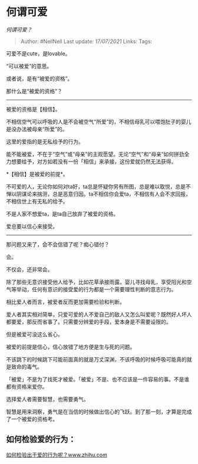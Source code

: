 * 何谓可爱
  :PROPERTIES:
  :CUSTOM_ID: 何谓可爱
  :END:

/何谓可爱？/

#+BEGIN_QUOTE
  Author: #NellNell Last update: /17/07/2021/ Links: Tags:
#+END_QUOTE

可爱不是cute，是lovable。

“可以被爱”的意思。

或者说，是有“被爱的资格”。

那什么是“被爱的资格”？

--------------

被爱的资格是【相信】。

不相信空气可以呼吸的人是不会被空气“所爱”的，不相信母乳可以喂饱肚子的婴儿是没办法被母亲“所爱”的。

这里的爱指的是无私给予的行为。

能不能被爱，不在于“空气”或“母亲”的主观愿望。无论“空气”和“母亲”如何拼劲全力想要给予，对方如若没有一份「相信」来承接，这份爱就仍然无法获得。

*【相信】是被爱的前提*。

不可爱的人，无论你如何对ta好，ta总是怀疑你另有所图，总是难以取悦，总是不惮以阴谋论来揣测，总是恶意归因。ta不相信你会爱ta，不相信有人会不求回报，不相信世上有无私的给予。

不是人家不想爱ta，是ta自己放弃了被爱的资格。

爱总要以信心来接受。

--------------

那问题又来了，会不会信错了呢？痴心错付？

会。

不仅会，还非常会。

除了那些无意识接受他人给予，比如花草承接雨露，婴儿寻找母乳，享受阳光和空气等举动，任何有意识的接受爱的行为都是一个需要理性判断的意志行为。

相比爱人者而言，被爱者反而更加需要检验和判断。

爱人者其实相对简单，只爱可爱的人不爱自己的敌人又怎么叫爱呢？既然好人坏人都要爱，那反而省事了。只需要分辨爱的手段，爱本身是不需要设限的。

但是被爱可没这么省心。

被爱的前提是信心，信心放错了地方便是生与死的问题。

不该跳下的时候跳下可能前面真的就是万丈深渊，不该呼吸的时候呼吸可能真的就是致命的毒气。

「被爱」不是为了找死才被爱。「被爱」不是、也不应该是一件容易的事。不是谁都有资格来爱你。

选择爱人者需要智慧，也需要勇气。

智慧是用来洞察，勇气是在当信的时候做出信心的飞跃。到了那一刻，才算是完成了一个被爱的资格考。

** 如何检验爱的行为：
   :PROPERTIES:
   :CUSTOM_ID: 如何检验爱的行为
   :END:

[[https://www.zhihu.com/question/441688567/answer/1708886796][如何检验出于爱的行为呢？​www.zhihu.com]]
